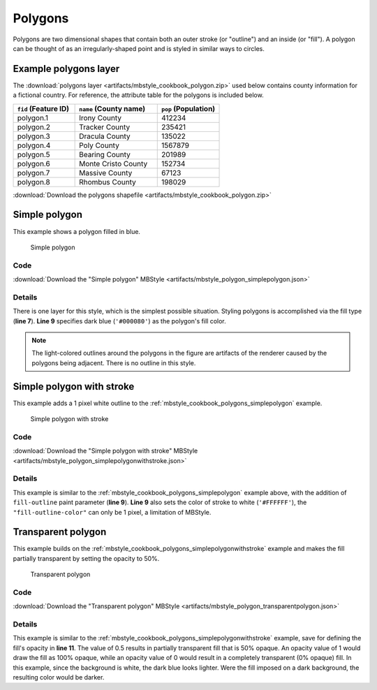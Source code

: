 .. _mbstyle_cookbook.polygons:

Polygons
========

Polygons are two dimensional shapes that contain both an outer stroke (or "outline") and an inside (or "fill"). A polygon can be thought of as an irregularly-shaped point and is styled in similar ways to circles.

.. _mbstyle_cookbook_polygons_attributes:

Example polygons layer
----------------------

The :download:`polygons layer <artifacts/mbstyle_cookbook_polygon.zip>` used below contains county information for a fictional country. For reference, the attribute table for the polygons is included below.

.. list-table::
   :widths: 30 40 30
   :header-rows: 1

   * - ``fid`` (Feature ID)
     - ``name`` (County name)
     - ``pop`` (Population)
   * - polygon.1
     - Irony County
     - 412234
   * - polygon.2
     - Tracker County
     - 235421
   * - polygon.3
     - Dracula County
     - 135022
   * - polygon.4
     - Poly County
     - 1567879
   * - polygon.5
     - Bearing County
     - 201989
   * - polygon.6
     - Monte Cristo County
     - 152734
   * - polygon.7
     - Massive County
     - 67123
   * - polygon.8
     - Rhombus County
     - 198029

:download:`Download the polygons shapefile <artifacts/mbstyle_cookbook_polygon.zip>`


.. _mbstyle_cookbook_polygons_simplepolygon:
Simple polygon
--------------

This example shows a polygon filled in blue.

.. figure:: ../../sld/cookbook/images/polygon_simplepolygon.png

   Simple polygon

Code
~~~~

:download:`Download the "Simple polygon" MBStyle <artifacts/mbstyle_polygon_simplepolygon.json>`

.. code-block:: json
  :linenos:

  {
    "version": 8,
    "name": "simple-polygon",
    "layers": [
      {
        "id": "polygon",
        "type": "fill",
        "paint": {
          "fill-color": "#000080"
        }
      }
    ]
  }

Details
~~~~~~~

There is one layer for this style, which is the simplest possible situation. Styling polygons is accomplished via the fill type (**line 7**). **Line 9** specifies dark blue (``'#000080'``) as the polygon's fill color.

.. note::  The light-colored outlines around the polygons in the figure are artifacts of the renderer caused by the polygons being adjacent. There is no outline in this style.

.. _mbstyle_cookbook_polygons_simplepolygonwithstroke:

Simple polygon with stroke
--------------------------

This example adds a 1 pixel white outline to the :ref:`mbstyle_cookbook_polygons_simplepolygon` example.

.. figure:: ../../sld/cookbook/images/polygon_simplepolygonwithstroke.png

   Simple polygon with stroke

Code
~~~~

:download:`Download the "Simple polygon with stroke" MBStyle <artifacts/mbstyle_polygon_simplepolygonwithstroke.json>`

.. code-block:: json
  :linenos:

  {
    "version": 8,
    "name": "simple-polygon-outline",
    "layers": [
      {
        "id": "polygon-outline",
        "type": "fill",
        "paint": {
          "fill-outline-color": "#FFFFFF",
          "fill-color": "#000080"
        }
      }
    ]
  }

Details
~~~~~~~

This example is similar to the :ref:`mbstyle_cookbook_polygons_simplepolygon` example above, with the addition of ``fill-outline`` paint parameter (**line 9**). **Line 9** also sets the color of stroke to white (``'#FFFFFF'``), the ``"fill-outline-color"`` can only be 1 pixel, a limitation of MBStyle.


Transparent polygon
-------------------

This example builds on the :ref:`mbstyle_cookbook_polygons_simplepolygonwithstroke` example and makes the fill partially transparent by setting the opacity to 50%.

.. figure:: ../../sld/cookbook/images/polygon_transparentpolygon.png

   Transparent polygon

Code
~~~~

:download:`Download the "Transparent polygon" MBStyle <artifacts/mbstyle_polygon_transparentpolygon.json>`

.. code-block:: json
  :linenos:

  {
    "version": 8,
    "name": "simple-polygon-transparent",
    "layers": [
      {
        "id": "polygon-transparent",
        "type": "fill",
        "paint": {
          "fill-outline-color": "#FFFFFF",
          "fill-color": "#000080",
          "fill-opacity": 0.5
        }
      }
    ]
  }

Details
~~~~~~~

This example is similar to the :ref:`mbstyle_cookbook_polygons_simplepolygonwithstroke` example, save for defining the fill's opacity in **line 11**. The value of 0.5 results in partially transparent fill that is 50% opaque. An opacity value of 1 would draw the fill as 100% opaque, while an opacity value of 0 would result in a completely transparent (0% opaque) fill. In this example, since the background is white, the dark blue looks lighter. Were the fill imposed on a dark background, the resulting color would be darker.
